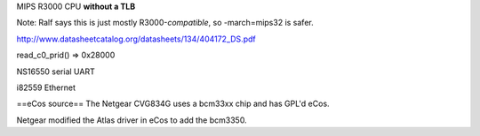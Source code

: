 MIPS R3000 CPU **without a TLB**

Note: Ralf says this is just mostly R3000-*compatible*, so -march=mips32 is safer.

http://www.datasheetcatalog.org/datasheets/134/404172_DS.pdf

read_c0_prid() => 0x28000

NS16550 serial UART

i82559 Ethernet

==eCos source==
The Netgear CVG834G uses a bcm33xx chip and has GPL'd eCos.

Netgear modified the Atlas driver in eCos to add the bcm3350.
